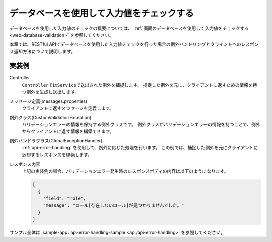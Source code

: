 データベースを使用して入力値をチェックする
==================================================
データベースを使用した入力値のチェックの概要については、 :ref:`画面のデータベースを使用して入力値をチェックする <web-database-validation>` を参照してください。

本章では、RESTful APIでデータベースを使用した入力値チェックを行った場合の例外ハンドリングとクライントへのレスポンス返却方法について説明します。

実装例
--------------------------------------------------
Controller
  ``Controller``\ では\ ``Service``\ で送出された例外を捕捉します。
  捕捉した例外を元に、クライアントに返すための情報を持つ例外を生成し送出します。

  .. literalinclude:: ../../../samples/api/api-error-handling/src/main/java/keel/apierrorhandling/controller/UsersController.java
     :language: java
     :start-after: database-validation-start
     :end-before: database-validation-end
     :dedent: 4

メッセージ定義(messages.properties)
  クライアントに返すメッセージを定義します。

  .. literalinclude:: ../../../samples/api/api-error-handling/src/main/resources/messages.properties
     :language: properties

例外クラス(CustomValidationException)
  バリデーションエラーの情報を保持する例外クラスです。
  例外クラスがバリデーションエラーの情報を持つことで、例外からクライアントに返す情報を構築できます。

  .. literalinclude:: ../../../samples/api/api-error-handling/src/main/java/keel/apierrorhandling/exception/CustomValidationException.java
     :language: java

例外ハンドラクラス(GlobalExceptionHandler)
  :ref:`api-error-handling` を使用して、例外に応じた処理を行います。
  この例では、捕捉した例外を元にクライアントに返却するレスポンスを構築します。

  .. literalinclude:: ../../../samples/api/api-error-handling/src/main/java/keel/apierrorhandling/GlobalExceptionHandler.java
     :language: java
     :start-after: database-validation-start
     :end-before: database-validation-end
     :dedent: 4
  
レスポンス内容
  上記の実装例の場合、バリデーションエラー発生時のレスポンスボディの内容は以下のようになります。
  
  .. code-block:: json

    [
      {
        "field": "role",
        "message": "ロール[存在しないロール]が見つかりませんでした。"
      }
    ]

サンプル全体は :sample-app:`api-error-handling-sample <api/api-error-handling>` を参照してください。
